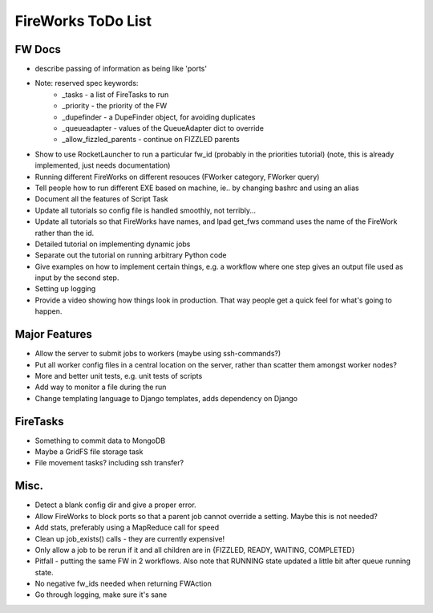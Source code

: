===================
FireWorks ToDo List
===================

FW Docs
=======

* describe passing of information as being like 'ports'

* Note: reserved spec keywords:
    * _tasks - a list of FireTasks to run
    * _priority - the priority of the FW
    * _dupefinder - a DupeFinder object, for avoiding duplicates
    * _queueadapter - values of the QueueAdapter dict to override
    * _allow_fizzled_parents - continue on FIZZLED parents

* Show to use RocketLauncher to run a particular fw_id (probably in the priorities tutorial) (note, this is already implemented, just needs documentation)

* Running different FireWorks on different resouces (FWorker category, FWorker query)

* Tell people how to run different EXE based on machine, ie.. by changing bashrc and using an alias

* Document all the features of Script Task

* Update all tutorials so config file is handled smoothly, not terribly...

* Update all tutorials so that FireWorks have names, and lpad get_fws command uses the name of the FireWork rather than the id.

* Detailed tutorial on implementing dynamic jobs

* Separate out the tutorial on running arbitrary Python code

* Give examples on how to implement certain things, e.g. a workflow where one step gives an output file used as input by the second step.

* Setting up logging

* Provide a video showing how things look in production. That way people get a quick feel for what's going to happen.

Major Features
==============

* Allow the server to submit jobs to workers (maybe using ssh-commands?)

* Put all worker config files in a central location on the server, rather than scatter them amongst worker nodes?

* More and better unit tests, e.g. unit tests of scripts

* Add way to monitor a file during the run

* Change templating language to Django templates, adds dependency on Django

FireTasks
=========

* Something to commit data to MongoDB

* Maybe a GridFS file storage task

* File movement tasks? including ssh transfer?

Misc.
=====

* Detect a blank config dir and give a proper error.

* Allow FireWorks to block ports so that a parent job cannot override a setting. Maybe this is not needed?

* Add stats, preferably using a MapReduce call for speed

* Clean up job_exists() calls - they are currently expensive!

* Only allow a job to be rerun if it and all children are in {FIZZLED, READY, WAITING, COMPLETED}

* Pitfall - putting the same FW in 2 workflows. Also note that RUNNING state updated a little bit after queue running state.

* No negative fw_ids needed when returning FWAction

* Go through logging, make sure it's sane